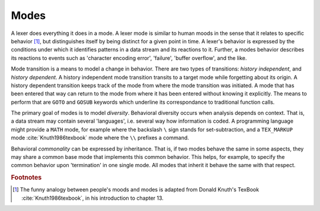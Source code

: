Modes
=====

A lexer does everything it does in a mode.  A lexer mode is similar to human
moods in the sense that it relates to specific behavior [#f1]_, but
distinguishes itself by being distinct for a given point in time. A lexer's
behavior is expressed by the conditions under which it identifies patterns in a
data stream and its reactions to it. Further, a modes behavior describes its
reactions to events such as 'character encoding error', 'failure', 'buffer
overflow', and the like. 

Mode transition is a means to model a change in behavior.  There are two
types of transitions: *history independent*, and *history dependent*. A history
independent mode transition transits to a target mode while forgetting about its
origin. A history dependent transition keeps track of the mode from where the mode
transition was initiated. A mode that has been entered that way can return to
the mode from where it has been entered without knowing it explicitly. The means
to perform that are ``GOTO`` and ``GOSUB`` keywords which underline its 
correspondance to traditional function calls.

The primary goal of modes is to model *diversity*.  Behavioral diversity occurs
when analysis depends on context.  That is, a data stream may contain several
'languages', i.e. several way how information is coded. A programming language
might provide a ``MATH`` mode, for example where the backslash ``\`` sign stands for
set-subtraction, and a ``TEX_MARKUP`` mode :cite:`Knuth1986texbook` mode where the
``\\`` prefixes a command.

Behavioral *commonality* can be expressed by inheritance. That is, if two modes
behave the same in some aspects, they may share a common base mode that
implements this common behavior. This helps, for example, to specify the common
behavior upon 'termination' in one single mode. All modes that inherit it
behave the same with that respect.

.. rubric:: Footnotes

.. [#f1] The funny analogy between people's moods and modes is 
         adapted from Donald Knuth's TexBook :cite:`Knuth1986texbook`,
         in his introduction to chapter 13.
